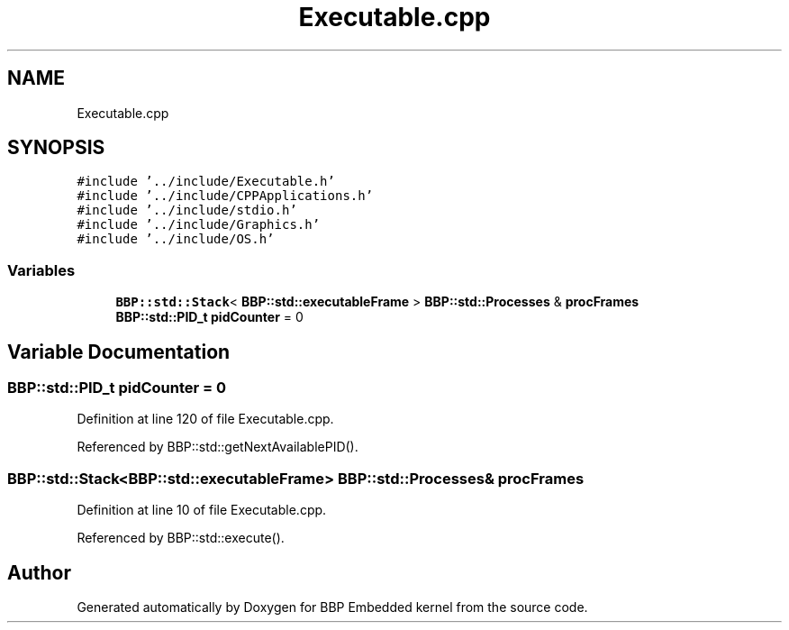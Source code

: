 .TH "Executable.cpp" 3 "Fri Jan 26 2024" "Version 0.2.0" "BBP Embedded kernel" \" -*- nroff -*-
.ad l
.nh
.SH NAME
Executable.cpp
.SH SYNOPSIS
.br
.PP
\fC#include '\&.\&./include/Executable\&.h'\fP
.br
\fC#include '\&.\&./include/CPPApplications\&.h'\fP
.br
\fC#include '\&.\&./include/stdio\&.h'\fP
.br
\fC#include '\&.\&./include/Graphics\&.h'\fP
.br
\fC#include '\&.\&./include/OS\&.h'\fP
.br

.SS "Variables"

.in +1c
.ti -1c
.RI "\fBBBP::std::Stack\fP< \fBBBP::std::executableFrame\fP > \fBBBP::std::Processes\fP & \fBprocFrames\fP"
.br
.ti -1c
.RI "\fBBBP::std::PID_t\fP \fBpidCounter\fP = 0"
.br
.in -1c
.SH "Variable Documentation"
.PP 
.SS "\fBBBP::std::PID_t\fP pidCounter = 0"

.PP
Definition at line 120 of file Executable\&.cpp\&.
.PP
Referenced by BBP::std::getNextAvailablePID()\&.
.SS "\fBBBP::std::Stack\fP<\fBBBP::std::executableFrame\fP> \fBBBP::std::Processes\fP& procFrames"

.PP
Definition at line 10 of file Executable\&.cpp\&.
.PP
Referenced by BBP::std::execute()\&.
.SH "Author"
.PP 
Generated automatically by Doxygen for BBP Embedded kernel from the source code\&.
